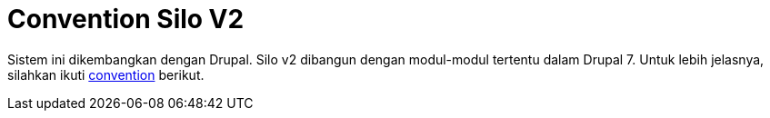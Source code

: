 = Convention Silo V2

Sistem ini dikembangkan dengan Drupal. Silo v2 dibangun dengan modul-modul tertentu dalam Drupal 7.
Untuk lebih jelasnya, silahkan ikuti https://www.drupal.org/docs/7/creating-custom-modules[convention] berikut.
